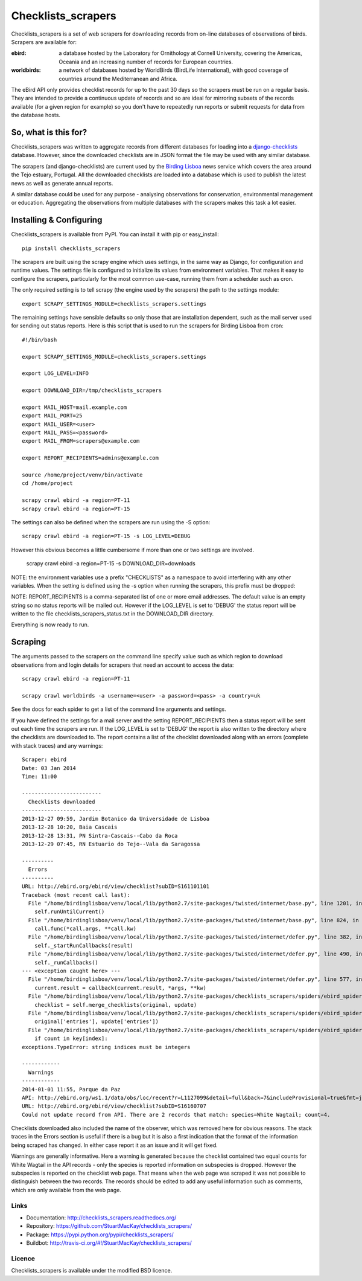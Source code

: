 
===================
Checklists_scrapers
===================
Checklists_scrapers is a set of web scrapers for downloading records from
on-line databases of observations of birds. Scrapers are available for:

:ebird:
    a database hosted by the Laboratory for Ornithology at Cornell University,
    covering the Americas, Oceania and an increasing number of records for
    European countries.

:worldbirds:
    a network of databases hosted by WorldBirds (BirdLife International),
    with good coverage of countries around the Mediterranean and Africa.

The eBird API only provides checklist records for up to the past 30 days so
the scrapers must be run on a regular basis. They are intended to provide a
continuous update of records and so are ideal for mirroring subsets of the
records available (for a given region for example) so you don't have to
repeatedly run reports or submit requests for data from the database hosts.

So, what is this for?
---------------------
Checklists_scrapers was written to aggregate records from different databases
for loading into a
`django-checklists <http://github.com/StuartMacKay/django-checklists>`_
database. However, since the downloaded checklists are in JSON format the file
may be used with any similar database.

The scrapers (and django-checklists) are current used by the
`Birding Lisboa <http://www.birdinglisoa.com/>`_ news service which covers the
area around the Tejo estuary, Portugal. All the downloaded checklists are
loaded into a database which is used to publish the latest news as well as
generate annual reports.

A similar database could be used for any purpose - analysing observations
for conservation, environmental management or education. Aggregating the
observations from multiple databases with the scrapers makes this task a
lot easier.

Installing & Configuring
------------------------
Checklists_scrapers is available from PyPI. You can install it with pip or
easy_install::

    pip install checklists_scrapers

The scrapers are built using the scrapy engine which uses settings, in the same
way as Django, for configuration and runtime values. The settings file is
configured to initialize its values from environment variables. That makes it
easy to configure the scrapers, particularly for the most common use-case,
running them from a scheduler such as cron.

The only required setting is to tell scrapy (the engine used by the scrapers)
the path to the settings module::

    export SCRAPY_SETTINGS_MODULE=checklists_scrapers.settings

The remaining settings have sensible defaults so only those that are
installation dependent, such as the mail server used for sending out status
reports. Here is this script that is used to run the scrapers for Birding
Lisboa from cron::

    #!/bin/bash

    export SCRAPY_SETTINGS_MODULE=checklists_scrapers.settings

    export LOG_LEVEL=INFO

    export DOWNLOAD_DIR=/tmp/checklists_scrapers

    export MAIL_HOST=mail.example.com
    export MAIL_PORT=25
    export MAIL_USER=<user>
    export MAIL_PASS=<password>
    export MAIL_FROM=scrapers@example.com

    export REPORT_RECIPIENTS=admins@example.com

    source /home/project/venv/bin/activate
    cd /home/project

    scrapy crawl ebird -a region=PT-11
    scrapy crawl ebird -a region=PT-15

The settings can also be defined when the scrapers are run using the -S
option::

    scrapy crawl ebird -a region=PT-15 -s LOG_LEVEL=DEBUG

However this obvious becomes a little cumbersome if more than one or two
settings are involved.

    scrapy crawl ebird -a region=PT-15 -s DOWNLOAD_DIR=downloads

NOTE: the environment variables use a prefix "CHECKLISTS" as a namespace
to avoid interfering with any other variables. When the setting is defined
using the -s option when running the scrapers, this prefix must be dropped::

NOTE: REPORT_RECIPIENTS is a comma-separated list of one or more
email addresses. The default value is an empty string so no status reports
will be mailed out. However if the LOG_LEVEL is set to 'DEBUG' the status
report will be written to the file checklists_scrapers_status.txt in the
DOWNLOAD_DIR directory.

Everything is now ready to run.

Scraping
--------
The arguments passed to the scrapers on the command line specify value such as
which region to download observations from and login details for scrapers
that need an account to access the data::

    scrapy crawl ebird -a region=PT-11

    scrapy crawl worldbirds -a username=<user> -a password=<pass> -a country=uk

See the docs for each spider to get a list of the command line arguments and
settings.

If you have defined the settings for a mail server and the setting
REPORT_RECIPIENTS then a status report will be sent out each time
the scrapers are run. If the LOG_LEVEL is set to 'DEBUG' the report is also
written to the directory where the checklists are downloaded to. The report
contains a list of the checklist downloaded along with an errors (complete with
stack traces) and any warnings::

    Scraper: ebird
    Date: 03 Jan 2014
    Time: 11:00

    -------------------------
      Checklists downloaded
    -------------------------
    2013-12-27 09:59, Jardim Botanico da Universidade de Lisboa
    2013-12-28 10:20, Baia Cascais
    2013-12-28 13:31, PN Sintra-Cascais--Cabo da Roca
    2013-12-29 07:45, RN Estuario do Tejo--Vala da Saragossa

    ----------
      Errors
    ----------
    URL: http://ebird.org/ebird/view/checklist?subID=S161101101
    Traceback (most recent call last):
      File "/home/birdinglisboa/venv/local/lib/python2.7/site-packages/twisted/internet/base.py", line 1201, in mainLoop
        self.runUntilCurrent()
      File "/home/birdinglisboa/venv/local/lib/python2.7/site-packages/twisted/internet/base.py", line 824, in runUntilCurrent
        call.func(*call.args, **call.kw)
      File "/home/birdinglisboa/venv/local/lib/python2.7/site-packages/twisted/internet/defer.py", line 382, in callback
        self._startRunCallbacks(result)
      File "/home/birdinglisboa/venv/local/lib/python2.7/site-packages/twisted/internet/defer.py", line 490, in _startRunCallbacks
        self._runCallbacks()
    --- <exception caught here> ---
      File "/home/birdinglisboa/venv/local/lib/python2.7/site-packages/twisted/internet/defer.py", line 577, in _runCallbacks
        current.result = callback(current.result, *args, **kw)
      File "/home/birdinglisboa/venv/local/lib/python2.7/site-packages/checklists_scrapers/spiders/ebird_spider.py", line 585, in parse_checklist
        checklist = self.merge_checklists(original, update)
      File "/home/birdinglisboa/venv/local/lib/python2.7/site-packages/checklists_scrapers/spiders/ebird_spider.py", line 602, in merge_checklists
        original['entries'], update['entries'])
      File "/home/birdinglisboa/venv/local/lib/python2.7/site-packages/checklists_scrapers/spiders/ebird_spider.py", line 695, in merge_entries
        if count in key[index]:
    exceptions.TypeError: string indices must be integers

    ------------
      Warnings
    ------------
    2014-01-01 11:55, Parque da Paz
    API: http://ebird.org/ws1.1/data/obs/loc/recent?r=L1127099&detail=full&back=7&includeProvisional=true&fmt=json
    URL: http://ebird.org/ebird/view/checklist?subID=S16160707
    Could not update record from API. There are 2 records that match: species=White Wagtail; count=4.

Checklists downloaded also included the name of the observer, which was removed
here for obvious reasons. The stack traces in the Errors section is useful if
there is a bug but it is also a first indication that the format of the
information being scraped has changed. In either case report it as an issue and
it will get fixed.

Warnings are generally informative. Here a warning is generated because the
checklist contained two equal counts for White Wagtail in the API records -
only the species is reported information on subspecies is dropped. However
the subspecies is reported on the checklist web page. That means when the web
page was scraped it was not possible to distinguish between the two records.
The records should be edited to add any useful information such as comments,
which are only available from the web page.

Links
#####

* Documentation: http://checklists_scrapers.readthedocs.org/
* Repository: https://github.com/StuartMacKay/checklists_scrapers/
* Package: https://pypi.python.org/pypi/checklists_scrapers/
* Buildbot: http://travis-ci.org/#!/StuartMacKay/checklists_scrapers/

.. image:: https://secure.travis-ci.org/StuartMacKay/checklists.png?branch=master
    :target: http://travis-ci.org/StuartMacKay/checklists_scrapers/


Licence
#######
Checklists_scrapers is available under the modified BSD licence.
